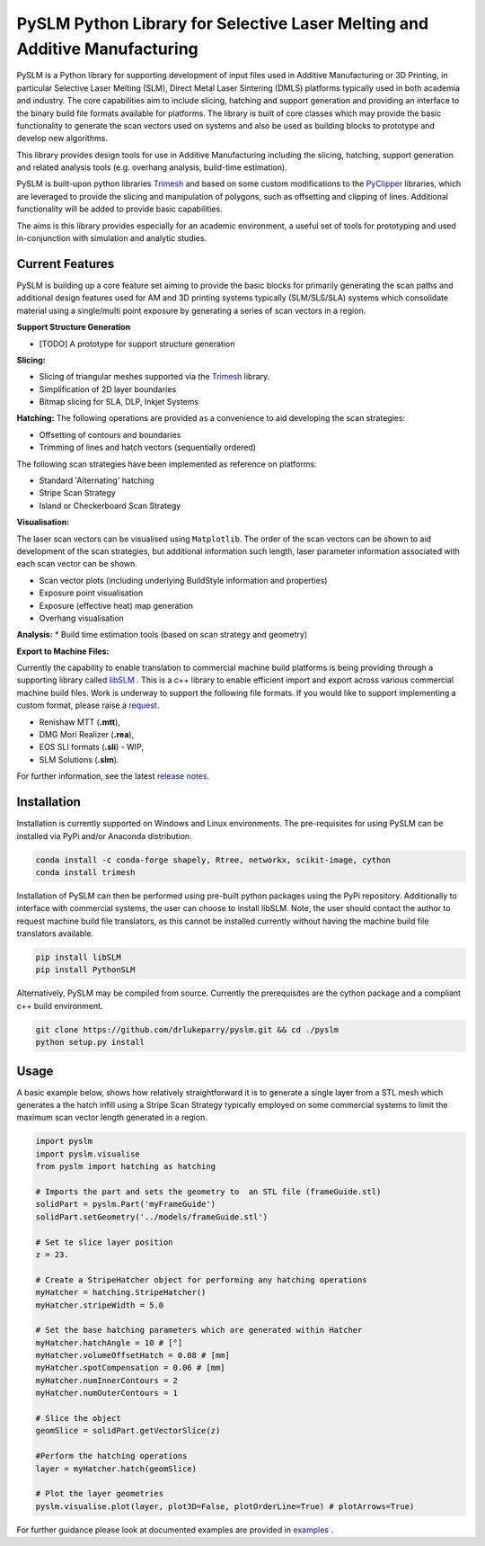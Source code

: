 PySLM Python Library for Selective Laser Melting and Additive Manufacturing
=============================================================================

.. image:: https://github.com/drlukeparry/pyslm/workflows/Python%20application/badge.svg
    :target: https://github.com/drlukeparry/pyslm/actions
.. image:: https://readthedocs.org/projects/pyslm/badge/?version=latest
    :target: https://pyslm.readthedocs.io/en/latest/?badge=latest
    :alt: Documentation Status
.. image:: https://badge.fury.io/py/PythonSLM.svg
    :target: https://badge.fury.io/py/PythonSLM
.. image:: https://badges.gitter.im/pyslm/community.svg
    :target: https://gitter.im/pyslm/community?utm_source=badge&utm_medium=badge&utm_campaign=pr-badge
    :alt: Chat on Gitter
.. image:: https://static.pepy.tech/personalized-badge/pythonslm?period=total&units=international_system&left_color=black&right_color=orange&left_text=Downloads
 :target: https://pepy.tech/project/pythonslm


PySLM is a Python library for supporting development of input files used in Additive Manufacturing or 3D Printing,
in particular Selective Laser Melting (SLM), Direct Metal Laser Sintering (DMLS) platforms typically used in both
academia and industry. The core capabilities aim to include slicing, hatching and support generation and providing
an interface to the binary build file formats available for platforms. The library is built of core classes which
may provide the basic functionality to generate the scan vectors used on systems and also be used as building blocks
to prototype and develop new algorithms.

This library provides design tools for use in Additive Manufacturing including the slicing, hatching, support generation
and  related analysis tools (e.g. overhang analysis, build-time estimation).

PySLM is built-upon python libraries `Trimesh <https://github.com/mikedh/trimesh>`_ and based on some custom modifications
to the `PyClipper <https://pypi.org/project/pyclipper/>`_ libraries, which are leveraged to provide the slicing and
manipulation of polygons, such as offsetting and clipping of lines. Additional functionality will be added to provide
basic capabilities.

The aims is this library provides especially for an academic environment, a useful set of tools for prototyping and used
in-conjunction with simulation and analytic studies.


Current Features
******************

PySLM is building up a core feature set aiming to provide the basic blocks for primarily generating the scan paths and
additional design features used for AM and 3D printing systems typically (SLM/SLS/SLA) systems which consolidate material
using a single/multi point exposure by generating a series of scan vectors in a region.

**Support Structure Generation**

* [TODO] A prototype for support structure generation

**Slicing:**

* Slicing of triangular meshes supported via the `Trimesh <https://github.com/mikedh/trimesh>`_ library.
* Simplification of 2D layer boundaries
* Bitmap slicing for SLA, DLP, Inkjet Systems

**Hatching:**
The following operations are provided as a convenience to aid developing the scan strategies:

* Offsetting of contours and boundaries
* Trimming of lines and hatch vectors (sequentially ordered)

The following scan strategies have been implemented as reference on platforms:

* Standard 'Alternating' hatching
* Stripe Scan Strategy
* Island or Checkerboard Scan Strategy

**Visualisation:**

The laser scan vectors can be visualised using ``Matplotlib``. The order of the scan vectors can be shown to aid
development of the scan strategies, but additional information such length, laser parameter information associated
with each scan vector can be shown.

* Scan vector plots (including underlying BuildStyle information and properties)
* Exposure point visualisation
* Exposure (effective heat) map generation
* Overhang visualisation

**Analysis:**
* Build time estimation tools (based on scan strategy and geometry)

**Export to Machine Files:**

Currently the capability to enable translation to commercial machine build platforms is being providing through a
supporting library called `libSLM <https://github.com/drlukeparry/libSLM>`_ . This is a c++ library to enable efficient
import and export across various commercial machine build files. Work is underway to support the following file formats.
If you would like to support implementing a custom format, please raise a `request <https://github.com/drlukeparry/pyslm/issues>`_.

* Renishaw MTT (**.mtt**),
* DMG Mori Realizer (**.rea**),
* EOS SLI formats (**.sli**) - WIP,
* SLM Solutions (**.slm**).

For further information, see the latest `release notes <https://github.com/drlukeparry/pyslm/blob/dev/CHANGELOG.md>`_.

Installation
*************
Installation is currently supported on Windows and Linux environments. The pre-requisites for using PySLM can be installed
via PyPi and/or Anaconda distribution.

.. code:: bash

    conda install -c conda-forge shapely, Rtree, networkx, scikit-image, cython
    conda install trimesh

Installation of PySLM can then be performed using pre-built python packages using the PyPi repository. Additionally to
interface with commercial systems, the user can choose to install libSLM. Note, the user should contact the author to
request machine build file translators, as this cannot be installed currently without having the machine build file
translators available.

.. code:: bash

    pip install libSLM
    pip install PythonSLM

Alternatively, PySLM may be compiled from source. Currently the prerequisites are the cython package and a compliant c++
build environment.

.. code:: bash

    git clone https://github.com/drlukeparry/pyslm.git && cd ./pyslm
    python setup.py install

Usage
******
A basic example below, shows how relatively straightforward it is to generate a single layer from a STL mesh which generates
a the hatch infill using a Stripe Scan Strategy typically employed on some commercial systems to limit the maximum scan vector
length generated in a region.

.. code:: python

    import pyslm
    import pyslm.visualise
    from pyslm import hatching as hatching

    # Imports the part and sets the geometry to  an STL file (frameGuide.stl)
    solidPart = pyslm.Part('myFrameGuide')
    solidPart.setGeometry('../models/frameGuide.stl')

    # Set te slice layer position
    z = 23.

    # Create a StripeHatcher object for performing any hatching operations
    myHatcher = hatching.StripeHatcher()
    myHatcher.stripeWidth = 5.0

    # Set the base hatching parameters which are generated within Hatcher
    myHatcher.hatchAngle = 10 # [°]
    myHatcher.volumeOffsetHatch = 0.08 # [mm]
    myHatcher.spotCompensation = 0.06 # [mm]
    myHatcher.numInnerContours = 2
    myHatcher.numOuterContours = 1

    # Slice the object
    geomSlice = solidPart.getVectorSlice(z)

    #Perform the hatching operations
    layer = myHatcher.hatch(geomSlice)

    # Plot the layer geometries
    pyslm.visualise.plot(layer, plot3D=False, plotOrderLine=True) # plotArrows=True)


For further guidance please look at documented examples are provided in `examples <https://github.com/drlukeparry/pyslm/tree/master/examples>`_ .
